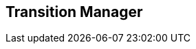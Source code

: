 [#manual/transition-manager]

## Transition Manager



ifdef::backend-multipage_html5[]
link:reference/transition-manager.html[Reference]
endif::[]